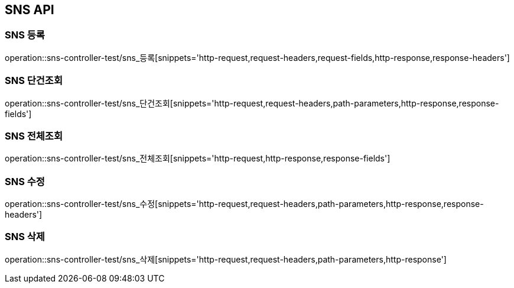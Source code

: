 [[SNS-API]]
== SNS API

[[SNS-등록]]
=== SNS 등록
operation::sns-controller-test/sns_등록[snippets='http-request,request-headers,request-fields,http-response,response-headers']

[[SNS-단건조회]]
=== SNS 단건조회
operation::sns-controller-test/sns_단건조회[snippets='http-request,request-headers,path-parameters,http-response,response-fields']

[[SNS-전체조회]]
=== SNS 전체조회
operation::sns-controller-test/sns_전체조회[snippets='http-request,http-response,response-fields']

[[SNS-수정]]
=== SNS 수정
operation::sns-controller-test/sns_수정[snippets='http-request,request-headers,path-parameters,http-response,response-headers']

[[SNS-삭제]]
=== SNS 삭제
operation::sns-controller-test/sns_삭제[snippets='http-request,request-headers,path-parameters,http-response']

